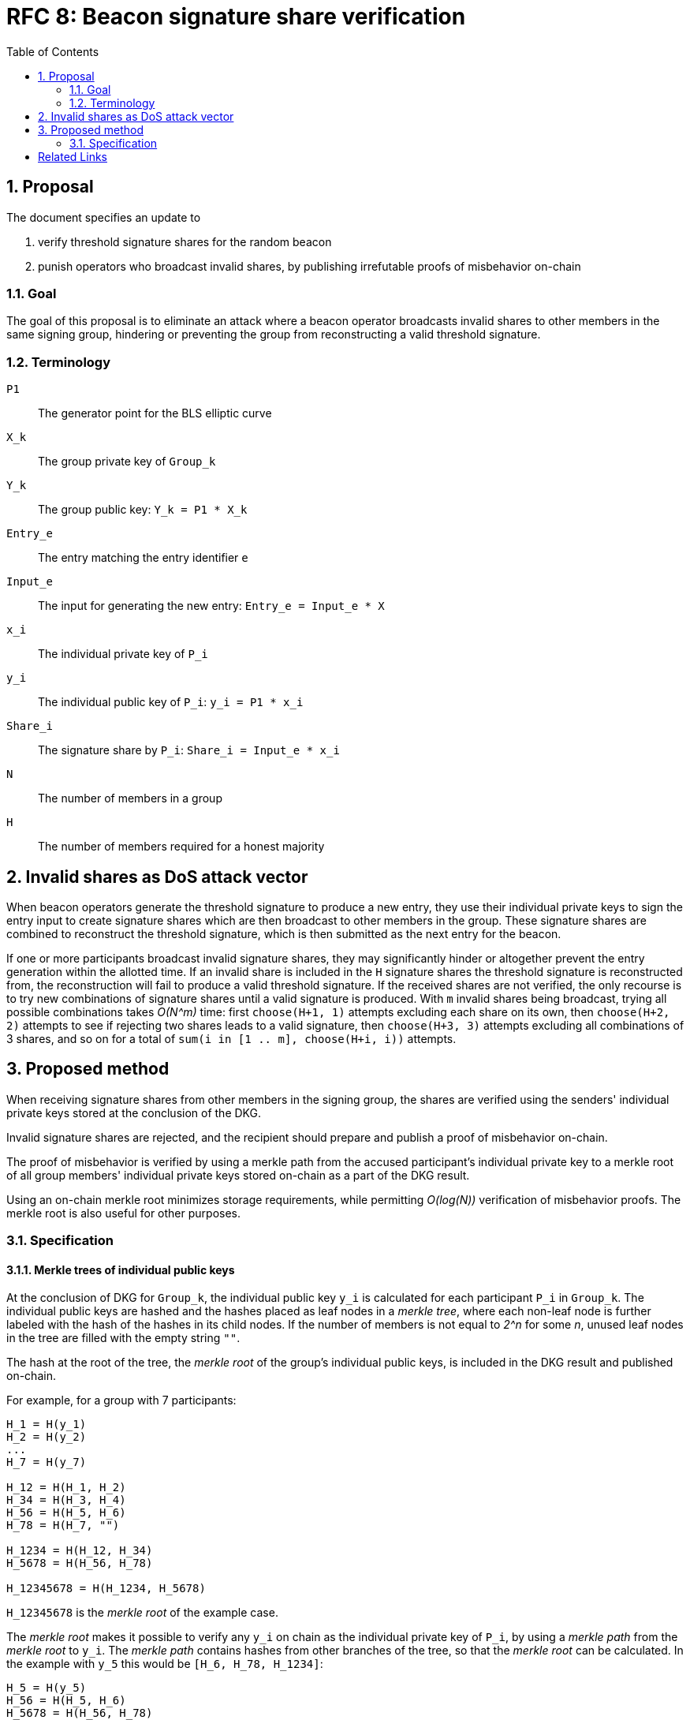 :toc: macro

= RFC 8: Beacon signature share verification

:icons: font
:numbered:
toc::[]

== Proposal
The document specifies an update to

. verify threshold signature shares for the random beacon
. punish operators who broadcast invalid shares,
by publishing irrefutable proofs of misbehavior on-chain

=== Goal
The goal of this proposal is to eliminate an attack
where a beacon operator broadcasts invalid shares
to other members in the same signing group,
hindering or preventing the group
from reconstructing a valid threshold signature.

=== Terminology
`P1`:: The generator point for the BLS elliptic curve

`X_k`:: The group private key of `Group_k`

`Y_k`:: The group public key: `Y_k = P1 * X_k`

`Entry_e`:: The entry matching the entry identifier `e`

`Input_e`:: The input for generating the new entry:
`Entry_e = Input_e * X`

`x_i`:: The individual private key of `P_i`

`y_i`:: The individual public key of `P_i`: `y_i = P1 * x_i`

`Share_i`:: The signature share by `P_i`: `Share_i = Input_e * x_i`

`N`:: The number of members in a group

`H`:: The number of members required for a honest majority

== Invalid shares as DoS attack vector
When beacon operators generate the threshold signature
to produce a new entry,
they use their individual private keys to sign the entry input
to create signature shares
which are then broadcast to other members in the group.
These signature shares are combined
to reconstruct the threshold signature,
which is then submitted as the next entry for the beacon.

If one or more participants broadcast invalid signature shares,
they may significantly hinder or altogether prevent
the entry generation within the allotted time.
If an invalid share is included in the `H` signature shares
the threshold signature is reconstructed from,
the reconstruction will fail to produce a valid threshold signature.
If the received shares are not verified,
the only recourse is to try new combinations of signature shares
until a valid signature is produced.
With `m` invalid shares being broadcast,
trying all possible combinations takes _O(N^m)_ time:
first `choose(H+1, 1)` attempts
excluding each share on its own,
then `choose(H+2, 2)` attempts
to see if rejecting two shares leads to a valid signature,
then `choose(H+3, 3)` attempts excluding all combinations of 3 shares,
and so on for a total of `sum(i in [1 .. m], choose(H+i, i))` attempts.

== Proposed method
When receiving signature shares from other members in the signing group,
the shares are verified using the senders' individual private keys
stored at the conclusion of the DKG.

Invalid signature shares are rejected,
and the recipient should prepare and publish a proof of misbehavior on-chain.

The proof of misbehavior is verified
by using a merkle path from the accused participant's individual private key
to a merkle root of all group members' individual private keys
stored on-chain as a part of the DKG result.

Using an on-chain merkle root minimizes storage requirements,
while permitting _O(log(N))_ verification of misbehavior proofs.
The merkle root is also useful for other purposes.

=== Specification

==== Merkle trees of individual public keys
At the conclusion of DKG for `Group_k`,
the individual public key `y_i` is calculated
for each participant `P_i` in `Group_k`.
The individual public keys are hashed
and the hashes placed as leaf nodes in a _merkle tree_,
where each non-leaf node is further labeled
with the hash of the hashes in its child nodes.
If the number of members is not equal to _2^n_ for some _n_,
unused leaf nodes in the tree are filled with the empty string `""`.

The hash at the root of the tree,
the _merkle root_ of the group's individual public keys,
is included in the DKG result and published on-chain.

For example, for a group with 7 participants:

----
H_1 = H(y_1)
H_2 = H(y_2)
...
H_7 = H(y_7)

H_12 = H(H_1, H_2)
H_34 = H(H_3, H_4)
H_56 = H(H_5, H_6)
H_78 = H(H_7, "")

H_1234 = H(H_12, H_34)
H_5678 = H(H_56, H_78)

H_12345678 = H(H_1234, H_5678)
----

`H_12345678` is the _merkle root_ of the example case.

The _merkle root_ makes it possible
to verify any `y_i` on chain as the individual private key of `P_i`,
by using a _merkle path_ from the _merkle root_ to `y_i`.
The _merkle path_ contains hashes
from other branches of the tree,
so that the _merkle root_ can be calculated.
In the example with `y_5` this would be
`[H_6, H_78, H_1234]`:

----
H_5 = H(y_5)
H_56 = H(H_5, H_6)
H_5678 = H(H_56, H_78)
H_12345678 = H(H_1234, H_5678)
----

If the obtained _merkle root_ matches the value
recorded at group creation,
the provided `y_i` and `i` are valid.

The _merkle path_ for `y_i` from a group of `N` members
is always of a known length,
and is consumed in a specific order
as the positions of the hashes in each branch
can be calculated from `i`.
Thus the _merkle path_ can be provided as a simple list of hashes,
without labels.

==== Verifying signature shares
When `P_j` creates a signature share `Share_i`
as a member of `Group_k` producing a threshold signature for `Entry_e`,
the share must be broadcast as a _signature share message_,
which must contain:

* The entry identifier `e` for this particular entry;
this is used to prevent replay attacks
and to retrieve the information of `Group_k`.
if the message is used in a misbehavior proof.
* the signature share `Share_j`
* the sender `P_j`'s member index `j`;
`P_j` and their _operator ECDSA public key_
can be identified from `Group_k` and `j`,
but `P_j` cannot be identified from `Group_k` and the operator key.
* a signature to the above data,
using the _operator ECDSA key_ of `P_j`;
this provides non-repudiability for the misbehavior proof.

When `P_i` receives a _signature share message_ from `P_j`,
they must verify the following:

* the message is correctly formatted
* the entry identifier `e` is correct
* the signature with the _operator ECDSA key_ of `P_j` is valid

If any of the above checks fail,
the message must be rejected as invalid.
If the above checks pass,
the _message_ is valid but `Share_j` may still be invalid.

When `P_i` receives a signature share `Share_j`
from a valid signature share message broadcast by `P_j`,
the share can be verified by `blsVerify(Share_j, y_j, Input_e)`.
If `Share_j` is valid,
`P_i` can use it for reconstructing the threshold signature.
If `Share_j` is invalid,
`P_i` must not use it for reconstructing the entry,
and instead should produce and publish a proof of misbehavior on-chain.

==== Proofs of misbehavior
When `P_i` receives a valid _signature share message_
(_"message"_ for short from now on)
from `P_j`, containing an invalid `Share_j`,
`P_i` should produce and publish a _proof of misbehavior_ (_"proof"_).

The _proof_ must contain:

* The _message_ with the invalid share from `P_j`
* The individual private key `y_j` of `P_j`,
used to verify the `Share_j` in the _message_.
* The _merkle path_ from `y_j` to the _merkle root_ of the group `Group_k`,
to verify `y_j`.
* The member index `i` of the tattletale `P_i`,
used to reward the correct party if the proof is valid.
It is not necessary to verify the sender,
as `P_i` is not punished if the proof is invalid.

When the _proof_ is processed on-chain,
the _message_ is parsed and its elements extracted.
If the _message_ is incorrectly formatted,
the processing is aborted.

The _entry identifier_ `e` is used
to determine the `Group_k` tasked with producing `Entry_e`.
The _member index_ `j` is used
to retrieve the _operator ECDSA key_ of `P_j`,
and the signature on the _message_ is checked.
If the signature is invalid, processing is aborted.

The _merkle root_ of `Group_k`, `MerkleRoot_k` is retrieved.
The individual public key `y_j` and the _merkle path_ from the _proof_
are checked against `MerkleRoot_k`.
If the merkle path is invalid for the member index `j` from the _message_,
processing is aborted.

If the merkle path is valid,
the _signature share_ is checked with `blsVerify(Share_j, y_j, Input_e)`.
If the share is invalid,
`P_j` is punished for broadcasting an invalid signature share,
and `P_i` is rewarded for proving the misbehavior of `P_j`.
If multiple _proofs of misbehavior_ are presented
for the same _signature share message_,
and proofs after the first one must be immediately rejected.

[bibliography]
== Related Links
- https://github.com/keep-network/keep-core/pull/628
